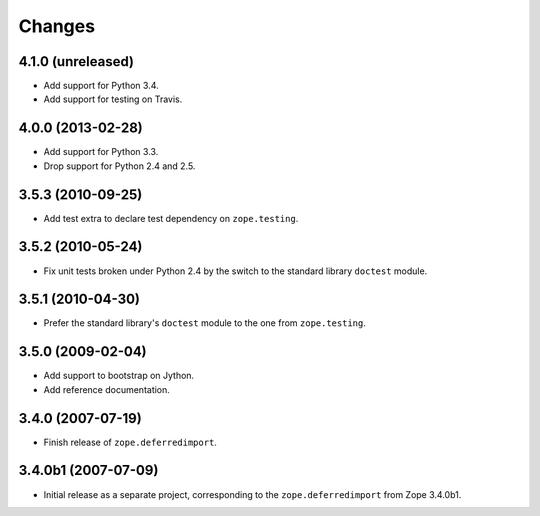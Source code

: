 Changes
=======

4.1.0 (unreleased)
------------------

- Add support for Python 3.4.

- Add support for testing on Travis.


4.0.0 (2013-02-28)
------------------

- Add support for Python 3.3.

- Drop support for Python 2.4 and 2.5.


3.5.3 (2010-09-25)
------------------

- Add test extra to declare test dependency on ``zope.testing``.


3.5.2 (2010-05-24)
------------------

- Fix unit tests broken under Python 2.4 by the switch to the standard
  library ``doctest`` module.


3.5.1 (2010-04-30)
------------------

- Prefer the standard library's ``doctest`` module to the one from
  ``zope.testing``.


3.5.0 (2009-02-04)
------------------

- Add support to bootstrap on Jython.

- Add reference documentation.


3.4.0 (2007-07-19)
------------------

- Finish release of ``zope.deferredimport``.


3.4.0b1 (2007-07-09)
--------------------

- Initial release as a separate project, corresponding to the
  ``zope.deferredimport`` from Zope 3.4.0b1.
